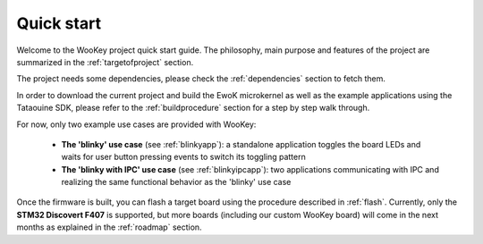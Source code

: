 Quick start
============

Welcome to the WooKey project quick start guide. The philosophy, main purpose and features of the project are
summarized in the :ref:`targetofproject` section.

The project needs some dependencies, please check the :ref:`dependencies` section to fetch them.

In order to download the current project and build the EwoK microkernel as well as the example applications
using the Tataouine SDK, please refer to the :ref:`buildprocedure` section for a step by step walk through.

For now, only two example use cases are provided with WooKey:

  * **The 'blinky' use case** (see :ref:`blinkyapp`): a standalone application toggles the board LEDs and waits
    for user button pressing events to switch its toggling pattern
  * **The 'blinky with IPC' use case** (see :ref:`blinkyipcapp`): two applications communicating with IPC and
    realizing the same functional behavior as the 'blinky' use case

Once the firmware is built, you can flash a target board using the procedure described in :ref:`flash`.
Currently, only the **STM32 Discovert F407** is supported, but more boards (including our custom WooKey
board) will come in the next months as explained in the :ref:`roadmap` section.
